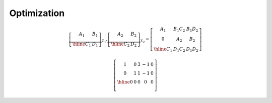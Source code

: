 ************
Optimization
************


.. math::
   \underbrace{
   \left[
   \begin{array}{c|c}
      A_1 & B_1 \\ \hline
      C_1 & D_1
   \end{array}
   \right]}_{\Sigma_1} .   \underbrace{\left[
   \begin{array}{c|c}
      A_2 & B_2 \\ \hline
      C_2 & D_2
   \end{array}
   \right]}_{\Sigma_2} =    \left[
      \begin{array}{cc|c}
         A_1 & B_1C_2 & B_1D_2 \\
         0 & A_2 & B_2 \\ \hline
         C_1 & D_1C_2 & D_1D_2
      \end{array}
      \right]

.. math::
   \left[
   \begin{array}{cccc|c}
      1 & 0 & 3 & -1 & 0 \\
      0 & 1 & 1 & -1 & 0 \\ \hline
      0 & 0 & 0 & 0 & 0 \\
   \end{array}
   \right]
